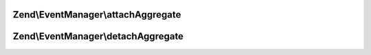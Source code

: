 .. EventManager/SharedEventAggregateAwareInterface.php generated using docpx on 01/30/13 03:32am


Zend\\EventManager\\attachAggregate
===================================

.. function:: Zend\EventManager\attachAggregate()


    Attach a listener aggregate

    :param SharedListenerAggregateInterface: 
    :param int: If provided, a suggested priority for the aggregate to use

    :rtype: mixed return value of {@link SharedListenerAggregateInterface::attachShared()}



Zend\\EventManager\\detachAggregate
===================================

.. function:: Zend\EventManager\detachAggregate()


    Detach a listener aggregate

    :param SharedListenerAggregateInterface: 

    :rtype: mixed return value of {@link SharedListenerAggregateInterface::detachShared()}



